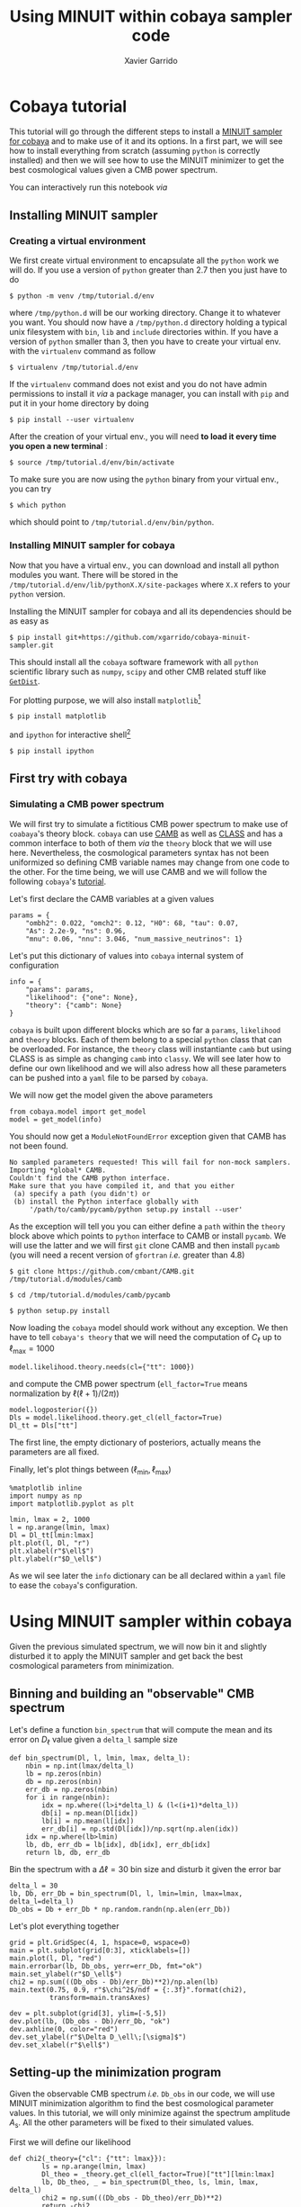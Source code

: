 #+TITLE: Using MINUIT within cobaya sampler code
#+AUTHOR: Xavier Garrido
#+EMAIL: xavier.garrido@lal.in2p3.fr
#+STARTUP: inlineimages

* Cobaya tutorial

This tutorial will go through the different steps to install a [[https://github.com/xgarrido/cobaya-minuit-sampler][MINUIT sampler for cobaya]] and to make
use of it and its options. In a first part, we will see how to install everything from scratch
(assuming =python= is correctly installed) and then we will see how to use the MINUIT minimizer to get
the best cosmological values given a CMB power spectrum.

You can interactively run this notebook /via/ [[https://mybinder.org/v2/gh/xgarrido/org-notes/master?filepath=work%2Fcobaya_minuit_tutorial%2Fcobaya_minuit_tutorial.ipynb][https://mybinder.org/badge_logo.svg]]

** Installing MINUIT sampler
*** Creating a virtual environment
We first create virtual environment to encapsulate all the =python= work we will do. If you use a
version of =python= greater than 2.7 then you just have to do
#+BEGIN_SRC
  $ python -m venv /tmp/tutorial.d/env
#+END_SRC

where =/tmp/python.d= will be our working directory. Change it to whatever you want. You should now
have a =/tmp/python.d= directory holding a typical unix filesystem with =bin=, =lib= and =include=
directories within. If you have a version of =python= smaller than 3, then you have to create your
virtual env. with the =virtualenv= command as follow
#+BEGIN_SRC
  $ virtualenv /tmp/tutorial.d/env
#+END_SRC

If the =virtualenv= command does not exist and you do not have admin permissions to install it /via/ a
package manager, you can install with =pip= and put it in your home directory by doing
#+BEGIN_SRC
  $ pip install --user virtualenv
#+END_SRC

After the creation of your virtual env., you will need *to load it every time you open a new
terminal* :
#+BEGIN_SRC
  $ source /tmp/tutorial.d/env/bin/activate
#+END_SRC

To make sure you are now using the =python= binary from your virtual env., you can try
#+BEGIN_SRC
  $ which python
#+END_SRC
which should point to =/tmp/tutorial.d/env/bin/python=.

*** Installing MINUIT sampler for cobaya
Now that you have a virtual env., you can download and install all python modules you want. There
will be stored in the =/tmp/tutorial.d/env/lib/pythonX.X/site-packages= where =X.X= refers to your
=python= version.

Installing the MINUIT sampler for cobaya and all its dependencies should be as easy as
#+BEGIN_SRC
  $ pip install git+https://github.com/xgarrido/cobaya-minuit-sampler.git
#+END_SRC

This should install all the =cobaya= software framework with all =python= scientific library such as
=numpy=, =scipy= and other CMB related stuff like [[https://github.com/cmbant/getdist][=GetDist=]].

For plotting purpose, we will also install =matplotlib=[fn:b729dfbd8fec208]
#+BEGIN_SRC
  $ pip install matplotlib
#+END_SRC
and =ipython= for interactive shell[fn:15b0838a7a383daf]
#+BEGIN_SRC
  $ pip install ipython
#+END_SRC

[fn:b729dfbd8fec208] this should be a dependency of =cobaya= /via/ =GetDist= package but it seems not to
be installed by =pip=

[fn:15b0838a7a383daf] you may need to rerun the =source= command line to make sure the proper =ipython=
binary is used (and not the system wide one)

** First try with cobaya
*** Emacs config                                                 :noexport:

#+BEGIN_SRC elisp :session venv :results none
  (pyvenv-workon "cobaya-tutorial")
#+END_SRC

*** Simulating a CMB power spectrum
We will first try to simulate a fictitious CMB power spectrum to make use of =coabaya='s theory
block. =cobaya= can use [[https://github.com/cmbant/CAMB][CAMB]] as well as [[http://class-code.net/][CLASS]] and has a common interface to both of them /via/ the
=theory= block that we will use here. Nevertheless, the cosmological parameters syntax has not been
uniformized so defining CMB variable names may change from one code to the other. For the time
being, we will use CAMB and we will follow the following =cobaya='s [[https://cobaya.readthedocs.io/en/latest/cosmo_external_likelihood.html][tutorial]].

Let's first declare the CAMB variables at a given values
#+BEGIN_SRC ipython :session venv :results none
  params = {
      "ombh2": 0.022, "omch2": 0.12, "H0": 68, "tau": 0.07,
      "As": 2.2e-9, "ns": 0.96,
      "mnu": 0.06, "nnu": 3.046, "num_massive_neutrinos": 1}
#+END_SRC

Let's put this dictionary of values into =cobaya= internal system of configuration
#+BEGIN_SRC ipython :session venv :results none
  info = {
      "params": params,
      "likelihood": {"one": None},
      "theory": {"camb": None}
  }
#+END_SRC

=cobaya= is built upon different blocks which are so far a =params=, =likelihood= and =theory= blocks. Each
of them belong to a special =python= class that can be overloaded. For instance, the =theory= class will
instantiante =camb= but using CLASS is as simple as changing =camb= into =classy=. We will see later how
to define our own likelihood and we will also adress how all these parameters can be pushed into a
=yaml= file to be parsed by =cobaya=.

We will now get the model given the above parameters
#+BEGIN_SRC ipython :session venv :results none
  from cobaya.model import get_model
  model = get_model(info)
#+END_SRC
You should now get a =ModuleNotFoundError= exception given that CAMB has not been found.
#+BEGIN_SRC
No sampled parameters requested! This will fail for non-mock samplers.
Importing *global* CAMB.
Couldn't find the CAMB python interface.
Make sure that you have compiled it, and that you either
 (a) specify a path (you didn't) or
 (b) install the Python interface globally with
     '/path/to/camb/pycamb/python setup.py install --user'
#+END_SRC

As the exception will tell you you can either define a =path= within the =theory= block above which
points to =python= interface to CAMB or install =pycamb=. We will use the latter and we will first =git=
clone CAMB and then install =pycamb= (you will need a recent version of =gfortran= /i.e./ greater than
4.8)
#+BEGIN_SRC
  $ git clone https://github.com/cmbant/CAMB.git /tmp/tutorial.d/modules/camb

  $ cd /tmp/tutorial.d/modules/camb/pycamb

  $ python setup.py install
#+END_SRC

Now loading the =cobaya= model should work without any exception. We then have to tell =cobaya's theory=
that we will need the computation of $C_\ell$ up to $\ell_\text{max} = 1000$
#+BEGIN_SRC ipython :session venv :results none
  model.likelihood.theory.needs(cl={"tt": 1000})
#+END_SRC
and compute the CMB power spectrum (=ell_factor=True= means normalization by $\ell(\ell+1)/(2\pi)$)
#+BEGIN_SRC ipython :session venv :results none
  model.logposterior({})
  Dls = model.likelihood.theory.get_cl(ell_factor=True)
  Dl_tt = Dls["tt"]
#+END_SRC
The first line, the empty dictionary of posteriors, actually means the parameters are all fixed.

Finally, let's plot things between $(\ell_\text{min}, \ell_\text{max})$
#+BEGIN_SRC ipython :session venv :results raw drawer
  %matplotlib inline
  import numpy as np
  import matplotlib.pyplot as plt

  lmin, lmax = 2, 1000
  l = np.arange(lmin, lmax)
  Dl = Dl_tt[lmin:lmax]
  plt.plot(l, Dl, "r")
  plt.xlabel(r"$\ell$")
  plt.ylabel(r"$D_\ell$")
#+END_SRC

#+RESULTS:
:results:
# Out[246]:
: Text(0, 0.5, '$D_\\ell$')
[[file:./obipy-resources/bIlro8.png]]
:end:

As we wil see later the =info= dictionary can be all declared within a =yaml= file to ease the =cobaya='s
configuration.

* Using MINUIT sampler within cobaya
Given the previous simulated spectrum, we will now bin it and slightly disturbed it to apply the
MINUIT sampler and get back the best cosmological parameters from minimization.

** Binning and building an "observable" CMB spectrum
Let's define a function =bin_spectrum= that will compute the mean and its error on $D_\ell$ value
given a =delta_l= sample size
#+BEGIN_SRC ipython :session venv :results none
  def bin_spectrum(Dl, l, lmin, lmax, delta_l):
      nbin = np.int(lmax/delta_l)
      lb = np.zeros(nbin)
      db = np.zeros(nbin)
      err_db = np.zeros(nbin)
      for i in range(nbin):
          idx = np.where((l>i*delta_l) & (l<(i+1)*delta_l))
          db[i] = np.mean(Dl[idx])
          lb[i] = np.mean(l[idx])
          err_db[i] = np.std(Dl[idx])/np.sqrt(np.alen(idx))
      idx = np.where(lb>lmin)
      lb, db, err_db = lb[idx], db[idx], err_db[idx]
      return lb, db, err_db
#+END_SRC

Bin the spectrum with a $\Delta\ell=30$ bin size and disturb it given the error bar
#+BEGIN_SRC ipython :session venv :results none
  delta_l = 30
  lb, Db, err_Db = bin_spectrum(Dl, l, lmin=lmin, lmax=lmax, delta_l=delta_l)
  Db_obs = Db + err_Db * np.random.randn(np.alen(err_Db))
#+END_SRC

Let's plot everything together
#+BEGIN_SRC ipython :session venv :results raw drawer
  grid = plt.GridSpec(4, 1, hspace=0, wspace=0)
  main = plt.subplot(grid[0:3], xticklabels=[])
  main.plot(l, Dl, "red")
  main.errorbar(lb, Db_obs, yerr=err_Db, fmt="ok")
  main.set_ylabel(r"$D_\ell$")
  chi2 = np.sum(((Db_obs - Db)/err_Db)**2)/np.alen(lb)
  main.text(0.75, 0.9, r"$\chi^2$/ndf = {:.3f}".format(chi2),
            transform=main.transAxes)

  dev = plt.subplot(grid[3], ylim=[-5,5])
  dev.plot(lb, (Db_obs - Db)/err_Db, "ok")
  dev.axhline(0, color="red")
  dev.set_ylabel(r"$\Delta D_\ell\;[\sigma]$")
  dev.set_xlabel(r"$\ell$")
#+END_SRC

#+RESULTS:
:results:
# Out[249]:
: Text(0.5, 0, '$\\ell$')
[[file:./obipy-resources/1TDb0k.png]]
:end:

** Setting-up the minimization program

Given the observable CMB spectrum /i.e./ =Db_obs= in our code, we will use MINUIT minimization algorithm
to find the best cosmological parameter values. In this tutorial, we will only minimize against the
spectrum amplitude $A_\text{s}$. All the other parameters will be fixed to their simulated values.

First we will define our likelihood
#+BEGIN_SRC ipython :session venv :results none
  def chi2(_theory={"cl": {"tt": lmax}}):
          ls = np.arange(lmin, lmax)
          Dl_theo = _theory.get_cl(ell_factor=True)["tt"][lmin:lmax]
          lb, Db_theo, _ = bin_spectrum(Dl_theo, ls, lmin, lmax, delta_l)
          chi2 = np.sum(((Db_obs - Db_theo)/err_Db)**2)
          return -chi2
#+END_SRC

Our $\chi^2$ function will need to get the binned $D_\ell$ for every new set of cosmological
parameters. =cobaya= provides the =theory= block as a parameter of the function with name =_theory= that
must be respected. Since =cobaya= only deals with likelihood, we must return the negative value of
$\chi^2$ to make sure we maximize it over parameters (minimization process will minimize minus
likelihood). We should now tell =cobaya= to use our likelihood function
#+BEGIN_SRC ipython :session venv :results none
  info["likelihood"] = {"chi2": chi2}
#+END_SRC
and that $A_\text{s}$ may vary given a flat prior on its value
#+BEGIN_SRC ipython :session venv
  info["params"]["As"] = {"prior": {"min": 1e-9, "max": 4e-9}}
  info
#+END_SRC

#+RESULTS:
#+begin_example
# Out[252]:
,#+BEGIN_EXAMPLE
  {'params': {'ombh2': 0.022,
  'omch2': 0.12,
  'H0': 68,
  'tau': 0.07,
  'As': {'prior': {'min': 1e-09, 'max': 4e-09}},
  'ns': 0.96,
  'mnu': 0.06,
  'nnu': 3.046,
  'num_massive_neutrinos': 1},
  'likelihood': {'chi2': <function __main__.chi2(_theory={'cl': {'tt': 1000}})>},
  'theory': {'camb': None}}
,#+END_EXAMPLE
#+end_example

To make sure everything has been set properly, we can slice our likelihood function along different
$A_\text{s}$ values
#+BEGIN_SRC ipython :session venv :results raw drawer
  model = get_model(info)
  As = np.linspace(1e-9, 4e-9, 10)
  chi2s = [-model.loglike({"As": A})[0] for A in As]

  plt.plot(As, chi2s)
  plt.xlabel(r"$A_\mathrm{s}$")
  plt.ylabel(r"$\chi^2$")
#+END_SRC

#+RESULTS:
:results:
# Out[253]:
: Text(0, 0.5, '$\\chi^2$')
[[file:./obipy-resources/ll5xno.png]]
:end:

** Running MINUIT
Now that everything is set-up, we can run MINUIT. We still have to set the =sampler= method to =cobaya=
#+BEGIN_SRC ipython :session venv :results none
  info["sampler"] = {"minuit": None}
#+END_SRC
with its default settings and do the minimization
#+BEGIN_SRC ipython :session venv :results none :async t
    from cobaya.run import run
    updated_info, products = run(info)
#+END_SRC

The results of minimization are stored within the =products= variable which is a dictionary holding
the =cobaya= formated results
#+BEGIN_SRC ipython :session venv :results raw drawer
  products["maximum"]
#+END_SRC

as well as the [[https://docs.scipy.org/doc/scipy/reference/generated/scipy.optimize.OptimizeResult.html][=scipy.optimize.OptimizeResult=]]
#+BEGIN_SRC ipython :session venv :results raw drawer
  products["OptimizeResult"]
#+END_SRC

#+RESULTS:
:results:
# Out[258]:
#+BEGIN_EXAMPLE
  fun: 30.39736787747739
  hess_inv: array([[3.0972107e-23]])
  message: 'Optimization terminated successfully.'
  minuit: <iminuit._libiminuit.Minuit object at 0x563b322a8fc8>
  nfev: 25
  njev: 0
  success: True
  x: array([2.20091268e-09])
#+END_EXAMPLE
:end:

We can plot the best $A_\text{s}$ value found by MINUIT
#+BEGIN_SRC ipython :session venv :results raw drawer
  plt.plot(As, chi2s, "ok")
  plt.xlabel(r"$A_\mathrm{s}$")
  plt.ylabel(r"$\chi^2$")

  # Fit with a 2nd order polynomial
  p = np.poly1d(np.polyfit(As, chi2s, 2))
  x = np.linspace(As[0], As[-1], 100)
  plt.plot(x, p(x), "-r", label="polynomial fit")

  minAs = products["OptimizeResult"].x
  minChi2 = products["OptimizeResult"].fun
  plt.plot(minAs, minChi2, "sr", label="min value")
  plt.legend()
#+END_SRC

#+RESULTS:
:results:
# Out[259]:
: <matplotlib.legend.Legend at 0x7fa4f3dc0b70>
[[file:./obipy-resources/j6q4bw.png]]
:end:

Next steps will be to relax other cosmological parameters...

** Putting everything into yaml file
=cobaya= configuration can be done as in the example above, through the generation of dictionary that
must respect some name convention and other syntax rules (for instance, you can not name
cosmological parameters other than =params=). As your projet will grow, it may be useful to use a =yaml=
configuration file to tell =cobaya= which parameters, samplers or theory code you want to use. The
minimization configuration can be written as
#+BEGIN_SRC yaml
  params:
    # Fixed
    ombh2: 0.022
    omch2: 0.12
    H0: 68
    tau: 0.07
    ns: 0.96
    mnu: 0.06
    nnu: 3.046
    num_massive_neutrinos: 1
    # Sampled
    As:
      prior:
        min: 2.0e-9
        max: 2.2e-9

    likelihood:
      chi2: import_module("my_chi2").chi2

    theory:
      camb:
        stop_at_error: False

    sampler:
      minuit:
#+END_SRC
where =my_chi2= refers to a =my_chi2.py= file holding the =chi2= function. More information on =yaml= syntax
can be found [[https://pyyaml.org/wiki/PyYAMLDocumentation][here]].
